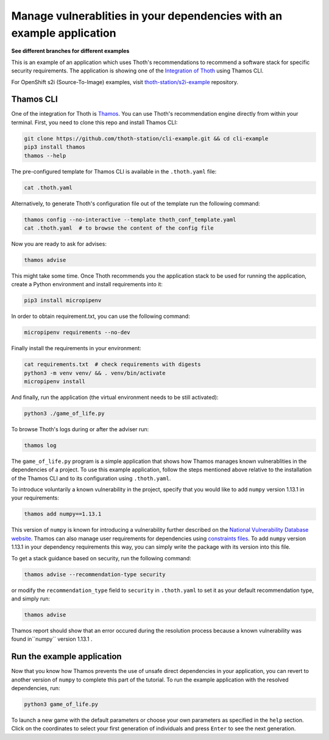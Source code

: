 Manage vulnerablities in your dependencies with an example application
----------------------------------------------------------------------

**See different branches for different examples**

This is an example of an application which uses Thoth's recommendations to
recommend a software stack for specific security requirements. The application is
showing one of the `Integration of Thoth
<https://pypi.org/project/thamos>`_ using Thamos CLI.

For OpenShift s2i (Source-To-Image) examples, visit `thoth-station/s2i-example
<https://github.com/thoth-station/s2i-example>`__ repository.

Thamos CLI
==========

One of the integration for Thoth is `Thamos
<https://pypi.org/project/thamos>`_. You can use Thoth's recommendation engine
directly from within your terminal. First, you need to clone this repo and
install Thamos CLI:

.. code-block:: console

  git clone https://github.com/thoth-station/cli-example.git && cd cli-example
  pip3 install thamos
  thamos --help

The pre-configured template for Thamos CLI is available in the
``.thoth.yaml`` file:

.. code-block:: console

  cat .thoth.yaml

Alternatively, to generate Thoth's configuration file out of the template run the
following command:

.. code-block:: console

  thamos config --no-interactive --template thoth_conf_template.yaml
  cat .thoth.yaml  # to browse the content of the config file

Now you are ready to ask for advises:

.. code-block:: console

  thamos advise

This might take some time. Once Thoth recommends you the application stack to
be used for running the application, create a Python environment and install
requirements into it:

.. code-block:: console

  pip3 install micropipenv

In order to obtain requirement.txt, you can use the following command:

.. code-block:: console

  micropipenv requirements --no-dev

Finally install the requirements in your environment:

.. code-block:: console

  cat requirements.txt  # check requirements with digests
  python3 -m venv venv/ && . venv/bin/activate
  micropipenv install

And finally, run the application (the virtual environment needs to be still
activated):

.. code-block:: console

  python3 ./game_of_life.py

To browse Thoth's logs during or after the adviser run:

.. code-block:: console

  thamos log

The ``game_of_life.py`` program is a simple application that shows how Thamos manages known vulnerablities in the dependencies of a project.
To use this example application, follow the steps mentioned above relative to the installation of the Thamos CLI and to its configuration using ``.thoth.yaml``.

To introduce voluntarily a known vulnerability in the project, specify that you would like to add ``numpy`` version 1.13.1 in your requirements:

.. code-block:: console

  thamos add numpy==1.13.1

This version of ``numpy`` is known for introducing a vulnerability further described on the `National Vulnerability Database website
<https://nvd.nist.gov/vuln/detail/CVE-2017-12852>`_.
Thamos can also manage user requirements for dependencies using `constraints files
<https://pip.pypa.io/en/stable/user_guide/#constraints-files>`_. To add ``numpy`` version 1.13.1 in your dependency requirements this way, you can simply write the package with its version into this file.

To get a stack guidance based on security, run the following command:

.. code-block:: console

  thamos advise --recommendation-type security

or modify the ``recommendation_type`` field to ``security`` in ``.thoth.yaml`` to set it as your default recommendation type, and simply run:

.. code-block:: console

  thamos advise

Thamos report should show that an error occured during the resolution process because a known vulnerability was found in``numpy`` version 1.13.1 .

Run the example application
===========================

Now that you know how Thamos prevents the use of unsafe direct dependencies in your application, you can revert to another version of ``numpy`` to complete this part of the tutorial.
To run the example application with the resolved dependencies, run:

.. code-block:: console

  python3 game_of_life.py

To launch a new game with the default parameters or choose your own parameters as specified in the ``help`` section.
Click on the coordinates to select your first generation of individuals and press ``Enter`` to see the next generation.
